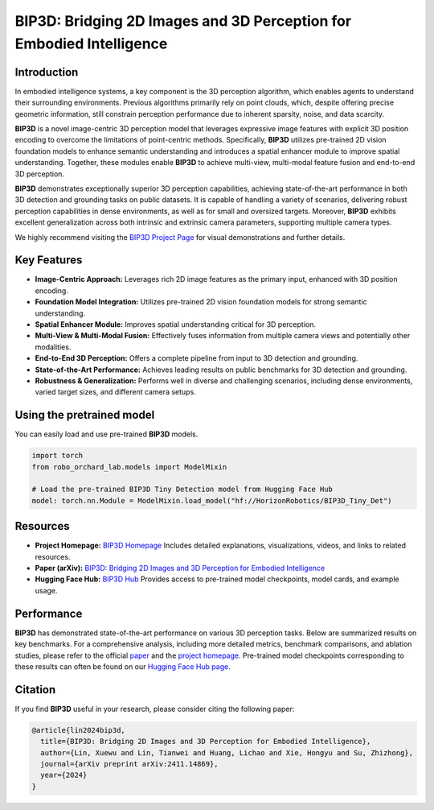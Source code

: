 .. _model_zoo_bip3d:

BIP3D: Bridging 2D Images and 3D Perception for Embodied Intelligence
=======================================================================

.. image:: ../../_static/bip3d/bip3d_structure.png
   :alt: System Architecture Diagram
   :align: center
   :width: 100%

Introduction
-----------------------
In embodied intelligence systems, a key component is the 3D perception algorithm, which enables agents to understand their surrounding environments.
Previous algorithms primarily rely on point clouds, which, despite offering precise geometric information, still constrain perception performance due to inherent
sparsity, noise, and data scarcity.

**BIP3D** is a novel image-centric 3D perception model that leverages expressive image features with explicit 3D position encoding to overcome the limitations of point-centric methods.
Specifically, **BIP3D** utilizes pre-trained 2D vision foundation models to enhance semantic understanding and introduces a spatial enhancer module to improve spatial understanding.
Together, these modules enable **BIP3D** to achieve multi-view, multi-modal feature fusion and end-to-end 3D perception.

**BIP3D** demonstrates exceptionally superior 3D perception capabilities, achieving state-of-the-art performance in both 3D detection and grounding tasks on public datasets.
It is capable of handling a variety of scenarios, delivering robust perception capabilities in dense environments, as well as for small and oversized targets.
Moreover, **BIP3D** exhibits excellent generalization across both intrinsic and extrinsic camera parameters, supporting multiple camera types.

We highly recommend visiting the `BIP3D Project Page <https://linxuewu.github.io/BIP3D-page/>`_ for visual demonstrations and further details.

Key Features
------------------------
* **Image-Centric Approach:** Leverages rich 2D image features as the primary input, enhanced with 3D position encoding.
* **Foundation Model Integration:** Utilizes pre-trained 2D vision foundation models for strong semantic understanding.
* **Spatial Enhancer Module:** Improves spatial understanding critical for 3D perception.
* **Multi-View & Multi-Modal Fusion:** Effectively fuses information from multiple camera views and potentially other modalities.
* **End-to-End 3D Perception:** Offers a complete pipeline from input to 3D detection and grounding.
* **State-of-the-Art Performance:** Achieves leading results on public benchmarks for 3D detection and grounding.
* **Robustness & Generalization:** Performs well in diverse and challenging scenarios, including dense environments, varied target sizes, and different camera setups.

Using the pretrained model
-----------------------------------

You can easily load and use pre-trained **BIP3D** models.

.. code-block:: python

    import torch
    from robo_orchard_lab.models import ModelMixin

    # Load the pre-trained BIP3D Tiny Detection model from Hugging Face Hub
    model: torch.nn.Module = ModelMixin.load_model("hf://HorizonRobotics/BIP3D_Tiny_Det")

Resources
---------------------
* **Project Homepage:** `BIP3D Homepage <https://linxuewu.github.io/BIP3D-page/>`_
  Includes detailed explanations, visualizations, videos, and links to related resources.
* **Paper (arXiv):** `BIP3D: Bridging 2D Images and 3D Perception for Embodied Intelligence <https://arxiv.org/abs/2411.14869>`_
* **Hugging Face Hub:** `BIP3D Hub <https://huggingface.co/HorizonRobotics/BIP3D>`_
  Provides access to pre-trained model checkpoints, model cards, and example usage.

Performance
-----------------------
**BIP3D** has demonstrated state-of-the-art performance on various 3D perception tasks. Below are summarized results on key benchmarks.
For a comprehensive analysis, including more detailed metrics, benchmark comparisons, and ablation studies,
please refer to the official `paper <https://arxiv.org/abs/2411.14869>`_ and the `project homepage <https://linxuewu.github.io/BIP3D-page/>`_.
Pre-trained model checkpoints corresponding to these results can often be found on our `Hugging Face Hub page <https://huggingface.co/HorizonRobotics/BIP3D>`_.

Citation
--------------------
If you find **BIP3D** useful in your research, please consider citing the following paper:

.. code-block:: bibtex

    @article{lin2024bip3d,
      title={BIP3D: Bridging 2D Images and 3D Perception for Embodied Intelligence},
      author={Lin, Xuewu and Lin, Tianwei and Huang, Lichao and Xie, Hongyu and Su, Zhizhong},
      journal={arXiv preprint arXiv:2411.14869},
      year={2024}
    }
